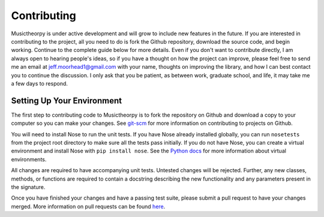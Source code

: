 ============
Contributing
============

Musictheorpy is under active development and will grow to include new features in the future. If you are interested in
contributing to the project, all you need to do is fork the Github repository, download the source code, and begin
working. Continue to the complete guide below for more details. Even if you don't want to contribute directly,
I am always open to hearing people's ideas, so if you have a thought on how the project can improve, please
feel free to send me an email at jeff.moorhead1@gmail.com with your name, thoughts on improving the library, and
how I can best contact you to continue the discussion. I only ask that you be patient, as between work, graduate school,
and life, it may take me a few days to respond.

Setting Up Your Environment
---------------------------
The first step to contributing code to Musictheorpy is to fork the repository on Github and download a copy to your computer
so you can make your changes. See `git-scm <https://git-scm.com/book/en/v2/GitHub-Contributing-to-a-Project>`_ for more information
on contributing to projects on Github.

You will need to install Nose to run the unit tests. If you have Nose already installed globally, you can run ``nosetests``
from the project root directory to make sure all the tests pass initially. If you do not have Nose, you can create a
virtual environment and install Nose with ``pip install nose``. See the `Python docs <https://docs.python.org/3/library/venv.html>`_
for more information about virtual environments.

All changes are required to have accompanying unit tests. Untested changes will be rejected. Further, any new classes, methods,
or functions are required to contain a docstring describing the new functionality and any parameters present in the signature.

Once you have finished your changes and have a passing test suite, please submit a pull request to have your changes merged.
More information on pull requests can be found `here <https://help.github.com/en/github/collaborating-with-issues-and-pull-requests/about-pull-requests>`_.